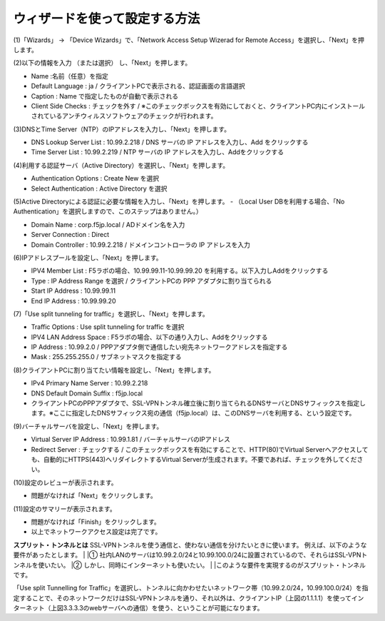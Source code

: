 ウィザードを使って設定する方法
===========================

(1)「Wizards」 → 「Device Wizards」で、「Network Access Setup Wizerad for Remote Access」を選択し、「Next」を押します。

.. image:: images/mod4-1-1.png
   :scale: 40%

(2)以下の情報を入力 （または選択） し、「Next」を押します。

.. image:: images/mod4-1-2.png
   :scale: 40%

- Name :名前（任意）を指定
- Default Language : ja / クライアントPCで表示される、認証画面の言語選択
- Caption : Name で指定したものが自動で表示される
- Client Side Checks : チェックを外す / ※このチェックボックスを有効にしておくと、クライアントPC内にインストールされているアンチウィルスソフトウェアのチェックが行われます。


(3)DNSとTime Server（NTP）のIPアドレスを入力し、「Next」を押します。

.. image:: images/mod4-1-3.png
   :scale: 40%

- DNS Lookup Server List : 10.99.2.218 / DNS サーバの IP アドレスを入力し、Add をクリックする
- Time Server List : 10.99.2.219 / NTP サーバの IP アドレスを入力し、Addをクリックする

(4)利用する認証サーバ（Active Directory）を選択し、「Next」を押します。

.. image:: images/mod4-1-4.png
   :scale: 40%

- Authentication Options : Create New を選択
- Select Authentication : Active Directory を選択

(5)Active Directoryによる認証に必要な情報を入力し、「Next」を押します。
- （Local User DBを利用する場合、「No Authentication」を選択しますので、このステップはありません。）

.. image:: images/mod4-1-5.png
   :scale: 40%

- Domain Name : corp.f5jp.local / ADドメイン名を入力
- Server Connection : Direct
- Domain Controller : 10.99.2.218 / ドメインコントローラの IP アドレスを入力

(6)IPアドレスプールを設定し、「Next」を押します。

.. image:: images/mod4-1-6.png
   :scale: 40%

- IPV4 Member List : F5ラボの場合、10.99.99.11-10.99.99.20 を利用する。以下入力しAddをクリックする
- Type : IP Address Range を選択 / クライアントPCの PPP アダプタに割り当てられる
- Start IP Address : 10.99.99.11
- End IP Address : 10.99.99.20

(7)「Use split tunneling for traffic」を選択し、「Next」を押します。

.. image:: images/mod4-1-7.png
   :scale: 40%

- Traffic Options : Use split tunneling for traffic を選択
- IPV4 LAN Address Space : F5ラボの場合、以下の通り入力し、Addをクリックする
- IP Address : 10.99.2.0 / PPPアダプタ側で通信したい宛先ネットワークアドレスを指定する
- Mask : 255.255.255.0 / サブネットマスクを指定する

(8)クライアントPCに割り当てたい情報を設定し、「Next」を押します。

.. image:: images/mod4-1-8.png
   :scale: 40%

- IPv4 Primary Name Server : 10.99.2.218
- DNS Default Domain Suffix : f5jp.local
- クライアントPCのPPPアダプタで、SSL-VPNトンネル確立後に割り当てられるDNSサーバとDNSサフィックスを指定します。※ここに指定したDNSサフィックス宛の通信（f5jp.local）は、このDNSサーバを利用する、という設定です。

(9)バーチャルサーバを設定し、「Next」を押します。

.. image:: images/mod4-1-9.png
   :scale: 40%

- Virtual Server IP Address : 10.99.1.81 / バーチャルサーバのIPアドレス
- Redirect Server : チェックする / このチェックボックスを有効にすることで、HTTP(80)でVirtual Serverへアクセスしても、自動的にHTTPS(443)へリダイレクトするVirtual Serverが生成されます。不要であれば、チェックを外してください。

(10)設定のレビューが表示されます。

.. image:: images/mod4-1-10.png
   :scale: 40%

- 問題がなければ「Next」をクリックします。

(11)設定のサマリーが表示されます。

.. image:: images/mod4-1-11.png
   :scale: 40%

- 問題がなければ「Finish」をクリックします。
- 以上でネットワークアクセス設定は完了です。


**スプリット・トンネルとは**
SSL-VPNトンネルを使う通信と、使わない通信を分けたいときに使います。
例えば、以下のような要件があったとします。
|
|①	社内LANのサーバは10.99.2.0/24と10.99.100.0/24に設置されているので、それらはSSL-VPNトンネルを使いたい。
|②	しかし、同時にインターネットも使いたい。
|
|このような要件を実現するのがスプリット・トンネルです。

.. image:: images/mod4-1-12.png
   :scale: 40%

「Use split Tunnelling for Traffic」を選択し、トンネルに向かわせたいネットワーク帯（10.99.2.0/24，10.99.100.0/24）を指定することで、そのネットワークだけはSSL-VPNトンネルを通り、それ以外は、クライアントIP（上図の1.1.1.1）を使ってインターネット（上図3.3.3.3のwebサーバへの通信）を使う、ということが可能になります。